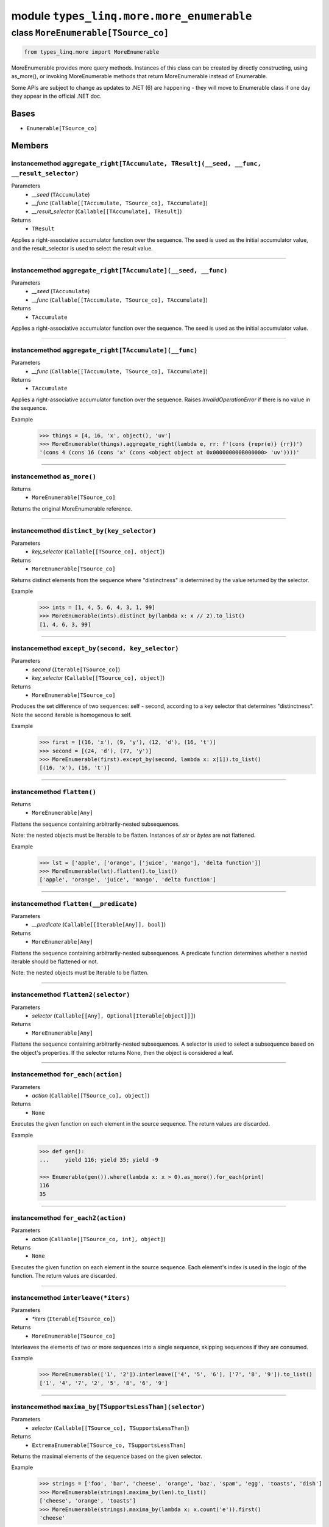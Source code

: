 module ``types_linq.more.more_enumerable``
###########################################

class ``MoreEnumerable[TSource_co]``
**************************************

.. code-block:: python

    from types_linq.more import MoreEnumerable

MoreEnumerable provides more query methods. Instances of this class can be created by directly
constructing, using as_more(), or invoking MoreEnumerable methods that return MoreEnumerable
instead of Enumerable.

Some APIs are subject to change as updates to .NET (6) are happening - they will move to Enumerable
class if one day they appear in the official .NET doc.

Bases
======
- ``Enumerable[TSource_co]``

Members
========
instancemethod ``aggregate_right[TAccumulate, TResult](__seed, __func, __result_selector)``
---------------------------------------------------------------------------------------------

Parameters
  - `__seed` (``TAccumulate``)
  - `__func` (``Callable[[TAccumulate, TSource_co], TAccumulate]``)
  - `__result_selector` (``Callable[[TAccumulate], TResult]``)

Returns
  - ``TResult``

Applies a right-associative accumulator function over the sequence. The seed is used as
the initial accumulator value, and the result_selector is used to select the result value.

----

instancemethod ``aggregate_right[TAccumulate](__seed, __func)``
-----------------------------------------------------------------

Parameters
  - `__seed` (``TAccumulate``)
  - `__func` (``Callable[[TAccumulate, TSource_co], TAccumulate]``)

Returns
  - ``TAccumulate``

Applies a right-associative accumulator function over the sequence. The seed is used as the
initial accumulator value.

----

instancemethod ``aggregate_right[TAccumulate](__func)``
---------------------------------------------------------

Parameters
  - `__func` (``Callable[[TAccumulate, TSource_co], TAccumulate]``)

Returns
  - ``TAccumulate``

Applies a right-associative accumulator function over the sequence. Raises `InvalidOperationError`
if there is no value in the sequence.

Example
    >>> things = [4, 16, 'x', object(), 'uv']
    >>> MoreEnumerable(things).aggregate_right(lambda e, rr: f'(cons {repr(e)} {rr})')
    '(cons 4 (cons 16 (cons 'x' (cons <object object at 0x000000000B000000> 'uv'))))'

----

instancemethod ``as_more()``
------------------------------


Returns
  - ``MoreEnumerable[TSource_co]``

Returns the original MoreEnumerable reference.

----

instancemethod ``distinct_by(key_selector)``
----------------------------------------------

Parameters
  - `key_selector` (``Callable[[TSource_co], object]``)

Returns
  - ``MoreEnumerable[TSource_co]``

Returns distinct elements from the sequence where "distinctness" is determined by the value
returned by the selector.

Example
    >>> ints = [1, 4, 5, 6, 4, 3, 1, 99]
    >>> MoreEnumerable(ints).distinct_by(lambda x: x // 2).to_list()
    [1, 4, 6, 3, 99]

----

instancemethod ``except_by(second, key_selector)``
----------------------------------------------------

Parameters
  - `second` (``Iterable[TSource_co]``)
  - `key_selector` (``Callable[[TSource_co], object]``)

Returns
  - ``MoreEnumerable[TSource_co]``

Produces the set difference of two sequences: self - second, according to a key selector that
determines "distinctness". Note the second iterable is homogenous to self.

Example
    >>> first = [(16, 'x'), (9, 'y'), (12, 'd'), (16, 't')]
    >>> second = [(24, 'd'), (77, 'y')]
    >>> MoreEnumerable(first).except_by(second, lambda x: x[1]).to_list()
    [(16, 'x'), (16, 't')]

----

instancemethod ``flatten()``
------------------------------


Returns
  - ``MoreEnumerable[Any]``

Flattens the sequence containing arbitrarily-nested subsequences.

Note: the nested objects must be Iterable to be flatten.
Instances of `str` or `bytes` are not flattened.

Example
    >>> lst = ['apple', ['orange', ['juice', 'mango'], 'delta function']]
    >>> MoreEnumerable(lst).flatten().to_list()
    ['apple', 'orange', 'juice', 'mango', 'delta function']

----

instancemethod ``flatten(__predicate)``
-----------------------------------------

Parameters
  - `__predicate` (``Callable[[Iterable[Any]], bool]``)

Returns
  - ``MoreEnumerable[Any]``

Flattens the sequence containing arbitrarily-nested subsequences. A predicate function determines
whether a nested iterable should be flattened or not.

Note: the nested objects must be Iterable to be flatten.

----

instancemethod ``flatten2(selector)``
---------------------------------------

Parameters
  - `selector` (``Callable[[Any], Optional[Iterable[object]]]``)

Returns
  - ``MoreEnumerable[Any]``

Flattens the sequence containing arbitrarily-nested subsequences. A selector is used to select a
subsequence based on the object's properties. If the selector returns None, then the object is
considered a leaf.

----

instancemethod ``for_each(action)``
-------------------------------------

Parameters
  - `action` (``Callable[[TSource_co], object]``)

Returns
  - ``None``

Executes the given function on each element in the source sequence. The return values are discarded.

Example
    .. code-block:: python

        >>> def gen():
        ...     yield 116; yield 35; yield -9

        >>> Enumerable(gen()).where(lambda x: x > 0).as_more().for_each(print)
        116
        35

----

instancemethod ``for_each2(action)``
--------------------------------------

Parameters
  - `action` (``Callable[[TSource_co, int], object]``)

Returns
  - ``None``

Executes the given function on each element in the source sequence. Each element's index is used in
the logic of the function. The return values are discarded.

----

instancemethod ``interleave(*iters)``
---------------------------------------

Parameters
  - `*iters` (``Iterable[TSource_co]``)

Returns
  - ``MoreEnumerable[TSource_co]``

Interleaves the elements of two or more sequences into a single sequence, skipping sequences if they
are consumed.

Example
    >>> MoreEnumerable(['1', '2']).interleave(['4', '5', '6'], ['7', '8', '9']).to_list()
    ['1', '4', '7', '2', '5', '8', '6', '9']

----

instancemethod ``maxima_by[TSupportsLessThan](selector)``
-----------------------------------------------------------

Parameters
  - `selector` (``Callable[[TSource_co], TSupportsLessThan]``)

Returns
  - ``ExtremaEnumerable[TSource_co, TSupportsLessThan]``

Returns the maximal elements of the sequence based on the given selector.

Example
    >>> strings = ['foo', 'bar', 'cheese', 'orange', 'baz', 'spam', 'egg', 'toasts', 'dish']
    >>> MoreEnumerable(strings).maxima_by(len).to_list()
    ['cheese', 'orange', 'toasts']
    >>> MoreEnumerable(strings).maxima_by(lambda x: x.count('e')).first()
    'cheese'

----

instancemethod ``maxima_by[TKey](selector, __comparer)``
----------------------------------------------------------

Parameters
  - `selector` (``Callable[[TSource_co], TKey]``)
  - `__comparer` (``Callable[[TKey, TKey], int]``)

Returns
  - ``ExtremaEnumerable[TSource_co, TKey]``

Returns the maximal elements of the sequence based on the given selector and the comparer.

Such comparer takes two values and return positive ints when lhs > rhs, negative ints
if lhs < rhs, and 0 if they are equal.

----

instancemethod ``minima_by[TSupportsLessThan](selector)``
-----------------------------------------------------------

Parameters
  - `selector` (``Callable[[TSource_co], TSupportsLessThan]``)

Returns
  - ``ExtremaEnumerable[TSource_co, TSupportsLessThan]``

Returns the minimal elements of the sequence based on the given selector.

----

instancemethod ``minima_by[TKey](selector, __comparer)``
----------------------------------------------------------

Parameters
  - `selector` (``Callable[[TSource_co], TKey]``)
  - `__comparer` (``Callable[[TKey, TKey], int]``)

Returns
  - ``ExtremaEnumerable[TSource_co, TKey]``

Returns the minimal elements of the sequence based on the given selector and the comparer.

Such comparer takes two values and return positive ints when lhs > rhs, negative ints
if lhs < rhs, and 0 if they are equal.

----

staticmethod ``traverse_breath_first[TSource](root, children_selector)``
--------------------------------------------------------------------------

Parameters
  - `root` (``TSource``)
  - `children_selector` (``Callable[[TSource], Iterable[TSource]]``)

Returns
  - ``MoreEnumerable[TSource]``

Traverses the tree (graph) from the root node in a breath-first fashion. A selector is used to
select children of each node.

Graphs are not checked for cycles. If the resulting sequence needs to be finite then it is the
responsibility of children_selector to ensure that duplicate nodes are not visited.

----

staticmethod ``traverse_depth_first[TSource](root, children_selector)``
-------------------------------------------------------------------------

Parameters
  - `root` (``TSource``)
  - `children_selector` (``Callable[[TSource], Iterable[TSource]]``)

Returns
  - ``MoreEnumerable[TSource]``

Traverses the tree (graph) from the root node in a depth-first fashion. A selector is used to
select children of each node.

Graphs are not checked for cycles. If the resulting sequence needs to be finite then it is the
responsibility of children_selector to ensure that duplicate nodes are not visited.


